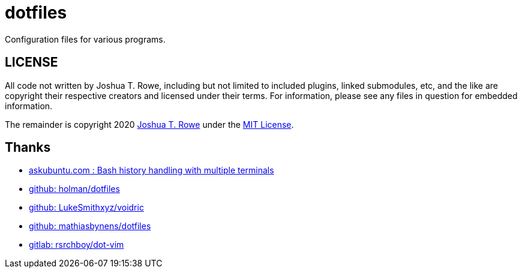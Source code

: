 = dotfiles

Configuration files for various programs.

== LICENSE

All code not written by Joshua T. Rowe, including but not limited to
included plugins, linked submodules, etc, and the like are copyright their
respective creators and licensed under their terms.  For information, please
see any files in question for embedded information.

The remainder is copyright 2020
http://jrowe.org[Joshua T. Rowe]
under the
link:../LICENSE.adoc[MIT License].


== Thanks

*   https://askubuntu.com/questions/80371/bash-history-handling-with-multiple-terminals[askubuntu.com : Bash history handling with multiple terminals]
*   https://github.com/holman/dotfiles[github: holman/dotfiles]
*   https://github.com/LukeSmithxyz/voidrice[github: LukeSmithxyz/voidric]
*   https://github.com/mathiasbynens/dotfiles[github: mathiasbynens/dotfiles]
*   https://gitlab.com/rsrchboy/dot-vim[gitlab: rsrchboy/dot-vim]

